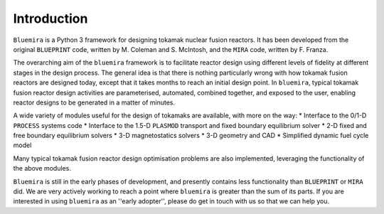 Introduction
============

``Bluemira`` is a Python 3 framework for designing tokamak nuclear fusion reactors. It
has been developed from the original ``BLUEPRINT`` code, written by M. Coleman and 
S. McIntosh, and the ``MIRA`` code, written by F. Franza.

The overarching aim of the ``bluemira`` framework is to facilitate reactor design using 
different levels of fidelity at different stages in the design process. The general idea
is that there is nothing particularly wrong with how tokamak fusion reactors are designed
today, except that it takes months to reach an initial design point. In ``bluemira``,
typical tokamak fusion reactor design activities are parameterised, automated, combined
together, and exposed to the user, enabling reactor designs to be generated in a matter 
of minutes.

A wide variety of modules useful for the design of tokamaks are available, with more on
the way:
* Interface to the 0/1-D ``PROCESS`` systems code
* Interface to the 1.5-D ``PLASMOD`` transport and fixed boundary equilibrium solver
* 2-D fixed and free boundary equilibrium solvers
* 3-D magnetostatics solvers
* 3-D geometry and CAD
* Simplified dynamic fuel cycle model

Many typical tokamak fusion reactor design optimisation problems are also implemented,
leveraging the functionality of the above modules.

``Bluemira`` is still in the early phases of development, and presently contains less
functionality than ``BLUEPRINT`` or ``MIRA`` did. We are very actively working to reach
a point where ``bluemira`` is greater than the sum of its parts. If you are interested in
using ``bluemira`` as an ''early adopter'', please do get in touch with us so that we can
help you.
